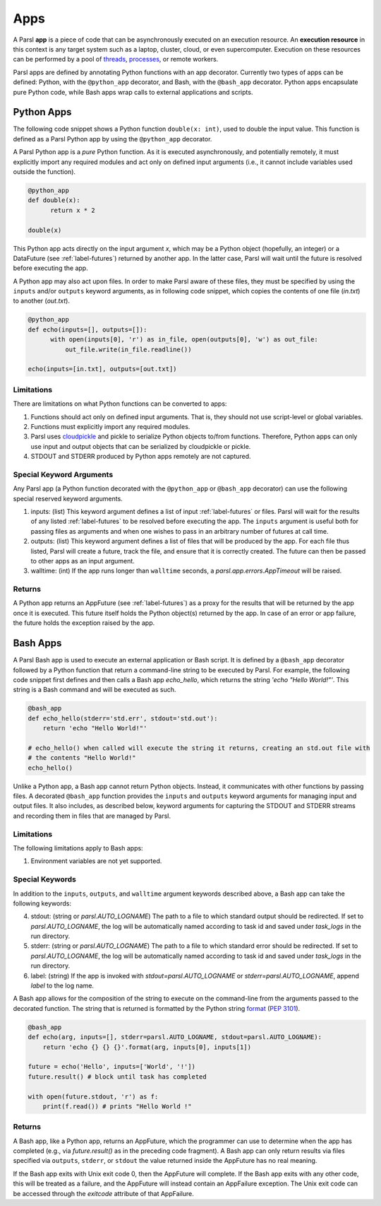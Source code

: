 Apps
====

A Parsl **app** is a piece of code that can be asynchronously executed on an execution resource.
An **execution resource** in this context is any target system such as a laptop, cluster, cloud, or even supercomputer. Execution on these resources can be performed by a pool of `threads <https://en.wikipedia.org/wiki/Thread_(computing)>`_, `processes <https://en.wikipedia.org/wiki/Process_(computing)>`_, or remote workers.

Parsl apps are defined by annotating Python functions with an app decorator. Currently two types of apps can be defined: Python, with the ``@python_app`` decorator, and Bash, with the ``@bash_app`` decorator. Python apps encapsulate pure Python code, while Bash apps wrap calls to external applications and scripts.

Python Apps
-----------

The following code snippet shows a Python function ``double(x: int)``, used to double the input value. This function is defined as a Parsl Python app by using the ``@python_app`` decorator.

A Parsl Python app is a *pure* Python function. As it is executed asynchronously, and potentially remotely, it must explicitly import any required modules and act only on defined input arguments (i.e., it cannot include variables used outside the function).

.. code-block:: python

       @python_app
       def double(x):
             return x * 2

       double(x)

This Python app acts directly on the input argument `x`, which 
may be a Python object (hopefully, an integer) or a DataFuture (see :ref:`label-futures`) returned by another app. 
In the latter case, Parsl will wait until the future is resolved before executing the app.

A Python app may also act upon files. In order to make Parsl aware of these files, they must be specified by using the ``inputs`` and/or ``outputs`` keyword arguments, as in following code snippet, which copies the contents of one file (`in.txt`) to another (`out.txt`).

.. code-block:: python

       @python_app
       def echo(inputs=[], outputs=[]):
             with open(inputs[0], 'r') as in_file, open(outputs[0], 'w') as out_file:
                 out_file.write(in_file.readline())

       echo(inputs=[in.txt], outputs=[out.txt])

Limitations
^^^^^^^^^^^

There are limitations on what Python functions can be converted to apps:

1. Functions should act only on defined input arguments. That is, they should not use script-level or global variables.
2. Functions must explicitly import any required modules.
3. Parsl uses `cloudpickle <https://github.com/cloudpipe/cloudpickle>`_ and pickle to serialize Python objects to/from functions. Therefore, Python apps can only use input and output objects that can be serialized by cloudpickle or pickle.
4. STDOUT and STDERR produced by Python apps remotely are not captured.

Special Keyword Arguments
^^^^^^^^^^^^^^^^^^^^^^^^^^

Any Parsl app (a Python function decorated with the ``@python_app`` or ``@bash_app`` decorator) can use the following special reserved keyword arguments.

1. inputs: (list) This keyword argument defines a list of input :ref:`label-futures` or files. 
   Parsl will wait for the results of any listed :ref:`label-futures` to be resolved before executing the app.
   The ``inputs`` argument is useful both for passing files as arguments
   and when one wishes to pass in an arbitrary number of futures at call time.
2. outputs: (list) This keyword argument defines a list of files that
   will be produced by the app. For each file thus listed, Parsl will create a future,
   track the file, and ensure that it is correctly created. The future 
   can then be passed to other apps as an input argument.
3. walltime: (int) If the app runs longer than ``walltime`` seconds, a `parsl.app.errors.AppTimeout` will be raised.

Returns
^^^^^^^

A Python app returns an AppFuture (see :ref:`label-futures`) as a proxy for the results that will be returned by the
app once it is executed. This future itself holds the Python object(s) returned by the app.
In case of an error or app failure, the future holds the exception raised by the app.

Bash Apps
---------

A Parsl Bash app is used to execute an external application or Bash script.
It is defined by a ``@bash_app`` decorator followed by a Python function that return a command-line string to be executed by Parsl.
For example, the following code snippet first defines and then calls a Bash app `echo_hello`,
which returns the string `'echo "Hello World!"'`. 
This string is a Bash command and will be executed as such.

.. code-block:: python

       @bash_app
       def echo_hello(stderr='std.err', stdout='std.out'):
           return 'echo "Hello World!"'

       # echo_hello() when called will execute the string it returns, creating an std.out file with
       # the contents "Hello World!"
       echo_hello()
       
Unlike a Python app, a Bash app cannot return Python objects.
Instead, it communicates with other functions by passing files.
A decorated ``@bash_app`` function provides the ``inputs`` and ``outputs`` keyword arguments for managing input and output files.
It also includes, as described below, keyword arguments for capturing the STDOUT and STDERR streams and recording
them in files that are managed by Parsl.


Limitations
^^^^^^^^^^^

The following limitations apply to Bash apps:

1. Environment variables are not yet supported.

Special Keywords
^^^^^^^^^^^^^^^^

In addition to the ``inputs``, ``outputs``, and ``walltime`` argument keywords described above, a Bash app can take the following keywords:

4. stdout: (string or `parsl.AUTO_LOGNAME`) The path to a file to which standard output should be redirected. If set to `parsl.AUTO_LOGNAME`, the log will be automatically named according to task id and saved under `task_logs` in the run directory.
5. stderr: (string or `parsl.AUTO_LOGNAME`) The path to a file to which standard error should be redirected. If set to `parsl.AUTO_LOGNAME`, the log will be automatically named according to task id and saved under `task_logs` in the run directory.
6. label: (string) If the app is invoked with `stdout=parsl.AUTO_LOGNAME` or `stderr=parsl.AUTO_LOGNAME`, append `label` to the log name.

A Bash app allows for the composition of the string to execute on the command-line from the arguments passed
to the decorated function. The string that is returned is formatted by the Python string `format <https://docs.python.org/3.4/library/functions.html#format>`_  (`PEP 3101 <https://www.python.org/dev/peps/pep-3101/>`_).

.. code-block:: python

       @bash_app
       def echo(arg, inputs=[], stderr=parsl.AUTO_LOGNAME, stdout=parsl.AUTO_LOGNAME):
           return 'echo {} {} {}'.format(arg, inputs[0], inputs[1])

       future = echo('Hello', inputs=['World', '!'])
       future.result() # block until task has completed

       with open(future.stdout, 'r') as f:
           print(f.read()) # prints "Hello World !"


Returns
^^^^^^^

A Bash app, like a Python app, returns an AppFuture, which the programmer can use to determine when the
app has completed (e.g., via `future.result()` as in the preceding code fragment).
A Bash app can only return results via files specified via ``outputs``, ``stderr``, or ``stdout``  the value returned inside the AppFuture has no real meaning.

If the Bash app exits with Unix exit code 0, then the AppFuture will complete. If the Bash app
exits with any other code, this will be treated as a failure, and the AppFuture will instead
contain an AppFailure exception. The Unix exit code can be accessed through the
`exitcode` attribute of that AppFailure.
